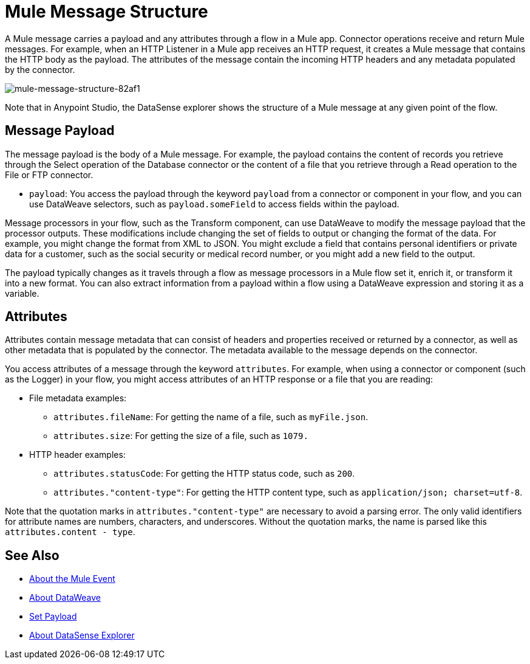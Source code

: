 = Mule Message Structure
:keywords: studio, components, elements, message, mule message, architecture

// COMBAK: Review for Beta, when batch job is allowed
// [NOTE]
// This document examines the Mule message in the context of a flow rather than a batch job. Please see link:/mule-user-guide/v/3.8/batch-processing[Batch Processing] for more information about how messages in a batch job are broken up and processed as records.

A Mule message carries a payload and any attributes through a flow in a Mule app. Connector operations receive and return Mule messages. For example, when an HTTP Listener in a Mule app receives an HTTP request, it creates a Mule message that contains the HTTP body as the payload. The attributes of the message contain the incoming HTTP headers and any metadata populated by the connector.

image::mule-message-structure-82af1.png[mule-message-structure-82af1]

// REVIEW: Batch jobs are not available in Mozart. No need to mention this until Mule 4 releases
// [NOTE]
// Large messages or streaming messages can be processed as records in a batch job.

Note that in Anypoint Studio, the DataSense explorer shows the structure of a Mule message at any given point of the flow.


== Message Payload

The message payload is the body of a Mule message. For example, the payload contains the content of records you retrieve through the Select operation of the Database connector or the content of a file that you retrieve through a Read operation to the File or FTP connector.

* `payload`: You access the payload through the keyword `payload` from a connector or component in your flow, and you can use DataWeave selectors, such as `payload.someField` to access fields within the payload.

Message processors in your flow, such as the Transform component, can use DataWeave to modify the message payload that the processor outputs. These modifications include changing the set of fields to output or changing the format of the data. For example, you might change the format from XML to JSON. You might exclude a field that contains personal identifiers or private data for a customer, such as the social security or medical record number, or you might add a new field to the output.

The payload typically changes as it travels through a flow as message processors in a Mule flow set it, enrich it, or transform it into a new format. You can also extract information from a payload within a flow using a DataWeave expression and storing it as a variable.

////
Linking out to Set Payload from this page instead.
Setting a Message Payload

Use a Set Payload component to completely replace the content of the message’s payload. Enter a literal string or a Data Weave expression that defines the new payload that Mule should set. The following example replaces the payload with a string that reads "Hello, my friend!".
////

//
// // REVIEW: Update this set payload example using Mule 4 sytanx
// [source, xml, linenums]
// ----
// include::_sources/mule-message-structure_2.xml[]
// ----

== Attributes

Attributes contain message metadata that can consist of headers and properties received or returned by a connector, as well as other metadata that is populated by the connector. The metadata available to the message depends on the connector.

You access attributes of a message through the keyword `attributes`. For example, when using a connector or component (such as the Logger) in your flow, you might access attributes of an HTTP response or a file that you are reading:

* File metadata examples:
** `attributes.fileName`: For getting the name of a file, such as `myFile.json`.
** `attributes.size`: For getting the size of a file, such as `1079.`
* HTTP header examples:
** `attributes.statusCode`: For getting the HTTP status code, such as `200`.
** `attributes."content-type"`: For getting the HTTP content type, such as `application/json; charset=utf-8`.

Note that the quotation marks in `attributes."content-type"` are necessary to avoid a parsing error. The only valid identifiers for attribute names are numbers, characters, and underscores. Without the quotation marks, the name is parsed like this `attributes.content - type`.

////
TODO: BROKEN LINK
For more information, see link:/anypoint-studio/v/6/using-the-datasense-explorer[using the DataSense Explorer]
////

== See Also

* link:/mule-user-guide/v/4.0/about-mule-event[About the Mule Event]
* link:/mule-user-guide/v/4.0/dataweave[About DataWeave]
* link:/mule-user-guide/v/4.0/set-payload-transformer-reference[Set Payload]
* link:/anypoint-studio/v/7/datasense-explorer[About DataSense Explorer]

